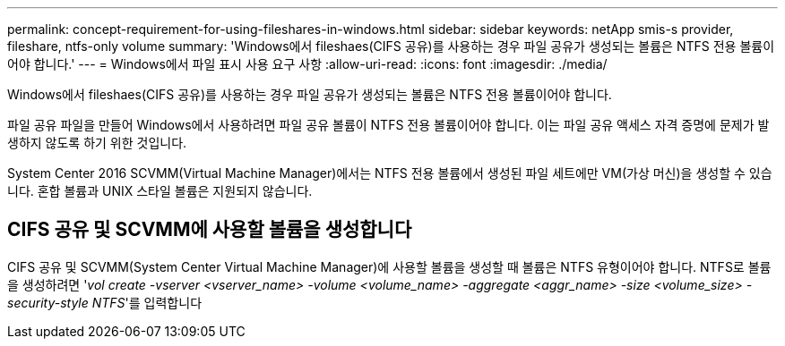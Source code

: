 ---
permalink: concept-requirement-for-using-fileshares-in-windows.html 
sidebar: sidebar 
keywords: netApp smis-s provider, fileshare, ntfs-only volume 
summary: 'Windows에서 fileshaes(CIFS 공유)를 사용하는 경우 파일 공유가 생성되는 볼륨은 NTFS 전용 볼륨이어야 합니다.' 
---
= Windows에서 파일 표시 사용 요구 사항
:allow-uri-read: 
:icons: font
:imagesdir: ./media/


[role="lead"]
Windows에서 fileshaes(CIFS 공유)를 사용하는 경우 파일 공유가 생성되는 볼륨은 NTFS 전용 볼륨이어야 합니다.

파일 공유 파일을 만들어 Windows에서 사용하려면 파일 공유 볼륨이 NTFS 전용 볼륨이어야 합니다. 이는 파일 공유 액세스 자격 증명에 문제가 발생하지 않도록 하기 위한 것입니다.

System Center 2016 SCVMM(Virtual Machine Manager)에서는 NTFS 전용 볼륨에서 생성된 파일 세트에만 VM(가상 머신)을 생성할 수 있습니다. 혼합 볼륨과 UNIX 스타일 볼륨은 지원되지 않습니다.



== CIFS 공유 및 SCVMM에 사용할 볼륨을 생성합니다

CIFS 공유 및 SCVMM(System Center Virtual Machine Manager)에 사용할 볼륨을 생성할 때 볼륨은 NTFS 유형이어야 합니다. NTFS로 볼륨을 생성하려면 '_vol create -vserver <vserver_name> -volume <volume_name> -aggregate <aggr_name> -size <volume_size> -security-style NTFS_'를 입력합니다
